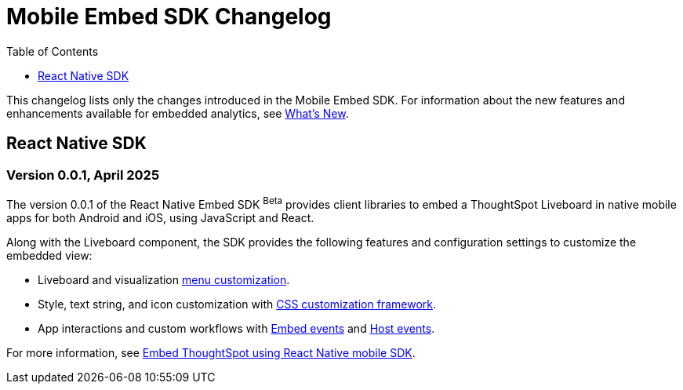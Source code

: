 = Mobile Embed SDK Changelog
:toc: true
:toclevels: 1

:page-title: Changelog
:page-pageid: mobile-sdk-changelog
:page-description: Changes to the Mobile SDK and APIs

This changelog lists only the changes introduced in the Mobile Embed SDK. For information about the new features and enhancements available for embedded analytics, see xref:whats-new.adoc[What's New].

== React Native SDK

=== Version 0.0.1, April 2025

The version 0.0.1 of the React Native Embed SDK [beta betaBackground]^Beta^ provides client libraries to embed a ThoughtSpot Liveboard in native mobile apps for both Android and iOS, using JavaScript and React.

Along with the Liveboard component, the SDK provides the following features and configuration settings to  customize the embedded view:

* Liveboard and visualization xref:mobilesdk-quick-start.adoc#_customize_menu_actions[menu customization].
* Style, text string, and icon customization with xref:css-customization.adoc[CSS customization framework].
* App interactions and custom workflows with xref:EmbedEvent.adoc[Embed events] and xref:HostEvent.adoc[Host events].

For more information, see xref:mobilesdk-quick-start.adoc[Embed ThoughtSpot using React Native mobile SDK].
